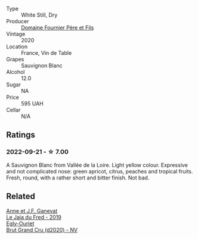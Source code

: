 #+attr_html: :class wine-main-image
[[file:/images/2a/adc892-b821-41fe-8c6a-162ac048b34d/2022-08-29-16-46-08-4CE5C5A5-2BE9-4895-8926-7D91D413378E-1-105-c@512.webp]]

- Type :: White Still, Dry
- Producer :: [[barberry:/producers/1f6ac2c8-8bcf-4f58-8f7d-9d9d7a26361c][Domaine Fournier Père et Fils]]
- Vintage :: 2020
- Location :: France, Vin de Table
- Grapes :: Sauvignon Blanc
- Alcohol :: 12.0
- Sugar :: NA
- Price :: 595 UAH
- Cellar :: N/A

** Ratings

*** 2022-09-21 - ☆ 7.00

A Sauvignon Blanc from Vallée de la Loire. Light yellow colour. Expressive and not complicated nose: green apricot, citrus, peaches and tropical fruits. Fresh, round, with a rather short and bitter finish. Not bad.

** Related

#+begin_export html
<div class="flex-container">
  <a class="flex-item flex-item-left" href="/wines/b812f67d-dfa6-4037-b6eb-dc0144b59001.html">
    <img class="flex-bottle" src="/images/b8/12f67d-dfa6-4037-b6eb-dc0144b59001/2021-11-14-12-48-31-E133C6CD-F27F-4D54-85EC-C3676D4E9666-1-105-c@512.webp"></img>
    <section class="h">Anne et J.F. Ganevat</section>
    <section class="h text-bolder">Le Jaja du Fred - 2019</section>
  </a>

  <a class="flex-item flex-item-right" href="/wines/f0ca7444-7d73-4df6-a42b-9368a4f9f32e.html">
    <img class="flex-bottle" src="/images/f0/ca7444-7d73-4df6-a42b-9368a4f9f32e/2021-12-27-18-35-57-8A00A13D-100B-469D-A773-A350D24F31C5-1-105-c@512.webp"></img>
    <section class="h">Egly-Ouriet</section>
    <section class="h text-bolder">Brut Grand Cru (d2020) - NV</section>
  </a>

</div>
#+end_export
